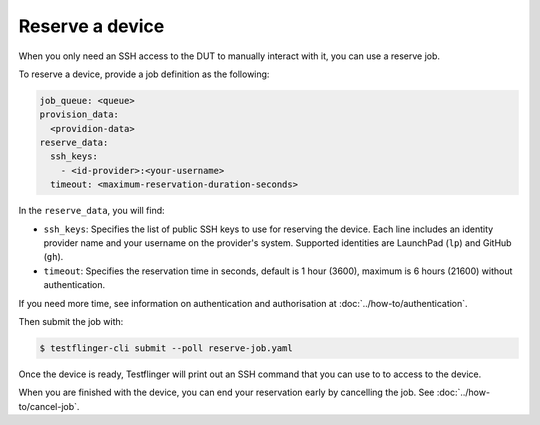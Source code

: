 Reserve a device
================

When you only need an SSH access to the DUT to manually interact with it, you can use a reserve job.

To reserve a device, provide a job definition as the following:

.. code-block:: yaml

  job_queue: <queue>
  provision_data:
    <providion-data>
  reserve_data:
    ssh_keys:
      - <id-provider>:<your-username>
    timeout: <maximum-reservation-duration-seconds>

In the ``reserve_data``, you will find:

- ``ssh_keys``: Specifies the list of public SSH keys to use for reserving the device. Each line includes an identity provider name and your username on the provider's system. Supported identities are LaunchPad (``lp``) and GitHub (``gh``).
- ``timeout``: Specifies the reservation time in seconds, default is 1 hour (3600), maximum is 6 hours (21600) without authentication.

If you need more time, see information on authentication and authorisation at :doc:`../how-to/authentication`.

Then submit the job with:

.. code-block:: shell

  $ testflinger-cli submit --poll reserve-job.yaml

Once the device is ready, Testflinger will print out an SSH command that you can use to to access to the device.

When you are finished with the device, you can end your reservation early by cancelling the job. See :doc:`../how-to/cancel-job`.
